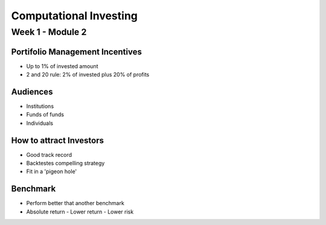 =======================
Computational Investing
=======================

Week 1 - Module 2
-----------------

Portifolio Management Incentives
''''''''''''''''''''''''''''''''
- Up to 1% of invested amount
- 2 and 20 rule: 2% of invested plus 20% of profits

Audiences
'''''''''
- Institutions
- Funds of funds
- Individuals

How to attract Investors
''''''''''''''''''''''''
- Good track record
- Backtestes compelling strategy
- Fit in a 'pigeon hole'

Benchmark
'''''''''
- Perform better that another benchmark
- Absolute return
  - Lower return
  - Lower risk

